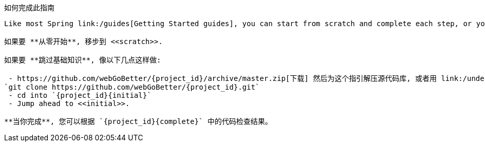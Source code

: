 ifndef::initial[:initial: /initial]
ifndef::complete[:complete: /complete]

如何完成此指南
--------------------------
Like most Spring link:/guides[Getting Started guides], you can start from scratch and complete each step, or you can bypass basic setup steps that are already familiar to you. Either way, you end up with working code.

如果要 **从零开始**, 移步到 <<scratch>>.

如果要 **跳过基础知识**, 像以下几点这样做:

 - https://github.com/webGoBetter/{project_id}/archive/master.zip[下载] 然后为这个指引解压源代码库, 或者用 link:/understanding/Git[Git] 克隆它:
`git clone https://github.com/webGoBetter/{project_id}.git`
 - cd into `{project_id}{initial}`
 - Jump ahead to <<initial>>.

**当你完成**, 您可以根据 `{project_id}{complete}` 中的代码检查结果。
